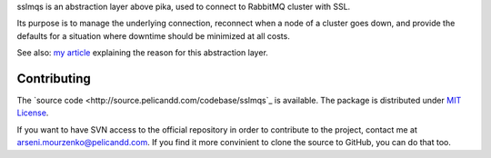 sslmqs is an abstraction layer above pika, used to connect to RabbitMQ cluster with SSL.

Its purpose is to manage the underlying connection, reconnect when a node of a cluster goes down, and provide the defaults for a situation where downtime should be minimized at all costs.

See also: `my article <https://blog.pelicandd.com/article/151/>`_ explaining the reason for this abstraction layer.

Contributing
------------

The `source code <http://source.pelicandd.com/codebase/sslmqs`_ is available. The package is distributed under `MIT License <https://opensource.org/licenses/MIT>`_.

If you want to have SVN access to the official repository in order to contribute to the project, contact me at `arseni.mourzenko@pelicandd.com <mailto:arseni.mourzenko@pelicandd.com>`_. If you find it more convinient to clone the source to GitHub, you can do that too.
